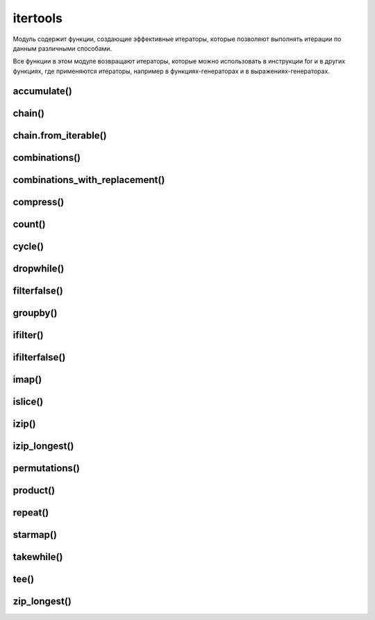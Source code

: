 .. py:module:: itertools

itertools
=========

Модуль содержит функции, создающие эффективные итераторы, 
которые позволяют выполнять итерации по данным различными способами. 

Все функции в этом модуле возвращают итераторы, 
которые можно использовать в инструкции for и в других функциях, 
где применяются итераторы, 
например в функциях-генераторах и в выражениях-генераторах.


accumulate()
------------

.. py:method:: accumulate(iterable[ , function])

    На каждой итерации возвращает сумму предыду­щих элементов последовательности. 
    
    Начальное значение равно 0

    .. warning:: Добавлено в 3.2

    .. code-block:: py
    
        list(accumulate([1, 2, 3, 4, 5, 6]))
        # [1, 3, 6, 10, 15, 21]

        list(accumulate([1, 2, 3, 4, 5, 6], lambda a,b: a*b))
        # [1, 2, 6, 24, 120, 720]


chain()
-------

.. py:method:: chain(*iterable)

    Возвращает генератор,
    на каждой итерации возвращает элементы сначала из первой последовательности,
    затем из второй последовательности и т.д.

    .. code-block:: py
        
        list(itertools.chain([1,2,3], [4,5,6], [7,8,9]))
        # [1, 2, 3, 4, 5, 6, 7, 8, 9]


chain.from_iterable()
---------------------

.. py:method:: chain.from_iterable(iterable)

    Аналогична функции :py:meth:`chain`,
    но прини­мает одну последовательность.

    Каждый элемент которой считается отдельной последо­вательностью.

    .. code-block:: py

        list(itertools.chain.from_iterable(['abc', 'def']))
        # ['a', 'b', 'c', 'd', 'e', 'f']


combinations()
--------------

.. py:method:: combinations(iterable, n)
    
    Создает итератор, 
    который возвращает все возможные последовательности из `n` элементов, 
    взятых из итерируемого объекта `iterable`. 

    Элементы в возвращаемых последовательностях располагаются в том же порядке, 
    в каком они встречаются в исходном объекте iterable. 

    .. code-block:: py
        
        list(itertools.combinations([1, 2, 3, 4], 2))
        # [[1, 2], [1, 3], [1, 4], [2, 3], [2, 4], [3, 4]]


combinations_with_replacement()
-------------------------------

.. py:method:: combinations_with_replacement(iterable, n)
    
    Создает итератор, 
    который возвращает кортеж, 
    содержащий комбинацию из указанного количества элементов.

    .. code-block:: py
        
        list(itertools.combinations_with_replacement([1, 2, 3], 2))
        [[1, 1], [1, 2], [1, 3], [2, 2], [2, 3], [3, 3]]


compress()
----------

.. py:method:: compress(data, selectors)

    Производит фильтрацию последовательности, 
    указанной в первом пара­метре. 

    Элемент возвращается, 
    только если соответствующий элемент (с таким же индек­сом) из второй последовательности трактуется как истина. 

    Сравнение заканчивается, 
    когда достигнут конец одной из последовательностей.

    .. code-block:: py
        
        list(itertools.compress('абвгде', [1,0,0,0,1,1]))
        ['а', 'д', 'е']


count()
-------

.. py:method:: count(start=0, step=1)

    Создает итератор, 
    который воспроизводит упорядоченную и непрерывную последовательность целых чисел, 
    начиная с `start`. 

    Этот итератор не поддерживает длинные целые числа. 

    По достижении значения sys.maxint счетчик переполнится и итератор продолжит воспроизводить значения, начиная с -sys.maxint - 1

    .. code-block:: py
        
        for i in itertools.count():
            if i > 5:
                break
            print(i)
        
        # 0, 1, 2, 3, 4

        counter = it.count()
        list(next(counter) for _ in range(5))
        # [0, 1, 2, 3, 4]


cycle()
-------

.. py:method:: cycle(iterable)
    
    Создает итератор,
    который в цикле многократно выполняет обход элементов в объекте iterable.

    За кулисами создает копию элементов в объекте iterable.

    Эта копия затем используется для многократного обхода элементов в цикле.

    .. code-block:: py

        for i in cycle([1, 2]):
            print(i)
        # 1, 2, 1, ...


dropwhile()
-----------

.. py:method:: dropwhile(predicate, iterable)
    
    Возвращает объект итератор, 
    который в каждой итерации возвращает элемент последовательности, 
    начиная с элемента, 
    для которого функция, 
    указанная в первом параметре вернет False

    .. code-block:: py
        
        list(itertools.dropwhile(lambda x: x > 3, [4, 5, 6, 0, 7, 2, 3]))
        # [0, 7, 2, 3]


filterfalse()
-------------

.. py:method:: filterfalse(predicate, iterable)

    Возвращает объект итератор, 
    который в каждой итерации возвращает элемент последовательности, 
    для которой функция, 
    указанная в первом параметре, вернет значение False. 

    Если в первом параметре вместо названия функции указать значение None, 
    то каждый элемент последовательности будет проверен на соответствие значению False. 

    Если эле­мент в логическом контексте возвращает значение True, 
    то он не будет входить в возвращаемый результат.

    .. code-block:: py

        list(itertoo1s.filterfalse(lambda x: x > 3, [4, 5, 6, 2, 3]
        # [0, 2, 3]


groupby()
---------

.. py:method:: groupby(iterable [, key])
    
    Создает итератор, 
    который группирует одинаковые элементы из итерируемого объекта iterable, 
    следующие друг за другом. 

    Процесс группировки основан на поиске одинаковых элементов. 

    Например, 
    если итерируемый объект iterable возвращает один и тот же элемент несколько раз подряд, 
    этот элемент образует группу. 

    Если функция применяется к отсортированному списку, 
    она образует группы по числу уникальных элементов в списке. 

    В необязательном аргументе key может передаваться функция, 
    которая будет применяться к каждому элементу; 
    в этом случае в сравнивании соседних элементов участвуют возвращаемые значения этой функции, 
    а не значения самих элементов. 

    Итератор, возвращаемый функцией, 
    воспроизводит кортежи (key, group), 
    где элемент key – это значение ключа для группы, 
    а элемент group – это итератор, 
    который возвращает все элементы, попавшие в группу.


ifilter()
---------

.. py:method:: ifilter(predicate, iterable)
    
    Создает итератор, 
    который воспроизводит только те элементы из объекта iterable, 
    для которых функция predicate(item) возвращает True. 

    Если в аргументе predicate передать None, 
    все элементы в объекте iterable будут оцениваться как True и будут возвращаться итератором.


ifilterfalse()
--------------

.. py:method:: ifilterfalse(predicate, iterable)
    
    Создает итератор, 
    который воспроизводит только те элементы из объекта iterable, 
    для которых функция predicate(item) возвращает False. 

    Если в аргументе predicate передать None, 
    все элементы в объекте iterable будут оцениваться как False и будут возвращаться итератором.


imap()
------

.. py:method:: imap(function, iter1, iter2, ..., iterN)
    
    Создает итератор, 
    который воспроизводит элементы function(i1,i2, ... iN), 
    где i1, i2,..., iN – это элементы, полученные из итераторов iter1, iter2, ..., iterN соответственно. 

    Если в аргументе function передать None, 
    функция imap() вернет кортежи вида (i1, i2, ..., iN). 

    Итерации прекращаются, когда один из указанных итераторов прекращает воспроизводить значения.


islice()
--------

.. py:method:: islice(iterable, [start,] stop [, step])
    
    Создает итератор, 
    воспроизводящий элементы, 
    которые вернула бы операция извлечения среза iterable[start:stop:step]. 

    Первые start элементов пропускаются и итерации прекращаются по достижении позиции, 
    указанной в аргументе stop. 

    В необязательном аргументе step передается шаг выборки элементов. 

    В отличие от срезов, 
    в аргументах start, stop и step не допускается использовать отрицательные значения. 

    Если аргумент start опущен, итерации начинаются с 0. 

    Если аргумент step опущен, по умолчанию используется шаг 1.

    .. code-block:: py

        islice('ABCDEFG', 2, 5)
        # ['C', 'D', 'E']

        islice(range(5), 3, None)
        # [3, 4]

        islice(range(5), 3)
        # [0, 1, 2]


izip()
------

.. py:method:: izip(iter1, iter2, ... iterN)
    
    Создает итератор, 
    который воспроизводит кортежи (i1, i2, ..., iN), 
    где значения i1, i2, ..., iN извлекаются из итераторов iter1, iter2, ..., iterN соответственно. 

    Итерации останавливаются, 
    когда какой-либо из исходных итераторов прекращает возвращать значения. 

    Итератор, возвращаемый этой функцией, 
    воспроизводит те же значения, что и встроенная функция zip().


izip_longest()
--------------

.. py:method:: izip_longest(iter1, iter2, ..., iterN [,fillvalue=None])
    
    То же, что и функция izip(), за исключением того, что возвращаемый итератор продолжает итерации, пока не будут исчерпаны все значения, воспроизводимые итераторами iter1, iter2 и так далее. В качестве недостающих значений для итераторов, которые оказались исчерпаны раньше всех, используется None, если не было указано иное значение в именованном аргументе fillvalue.


permutations()
--------------

.. py:method:: permutations(iterable, n=None)

    На каждой итерации возвращает кортеж, 
    содержащий комбинацию из указанного количества элементов. 

    Если количество элементов не указано, 
    то использу­ется длина последовательности.

    .. code-block:: py

        list(itertools.permutations((1, 2, 3)))
        # [(1, 2, 3), (1, 3, 2), (2, 1, 3), (2, 3, 1), (3, 1, 2), (3, 2, 1)]


product()
---------

.. py:method:: product(*iterable [, repeat=1])
    
    На каждой итерации возвращает кортеж, 
    содержащий комбинацию из эле­ментов одной или нескольких последовательностей

    .. code-block:: py
        
        list(product('aбвг', repeat=2))
        # [('а', 'а')' ('а'' 'б'), ('а', 'в'), ... ('г', 'г')]


repeat()
--------

.. py:method:: repeat(object [, n])
    
    Создает итератор, 
    который многократно воспроизводит объект `object`. 

    В необязательном аргументе `n` передается количество повторений. 

    Если аргумент `n` не задан, количество повторений будет бесконечным.

    .. code-block:: py

        list(repeat(1, 3))
        # [1, 1, 1]


starmap()
---------

.. py:method:: starmap(<Функция>, <Последовательность>)
    
    Передает значение в функцию и возраща­ет результат ее выполнения. 

    Каждый элемент должен быть последовательностью. 

    При передаче в функцию производится распаковка последова­тельности. 

    .. code-block:: py
        
        list(starmap(lambda x, y: x + y, [(1,2), [3,4]]))
        # [3, 7]


takewhile()
-----------

.. py:method:: takewhile(<Функция>, <Последовательность>)
    
    Возвращает итератор, 
    в каждой итерации возвращает элемент последовательности, 
    пока не встретится элемент, 
    для которой функция, 
    указанная в превом параметре вернет значение False

    .. code-block:: py

        list(takewhile(lambda x: x > 3, [4, 5, 6, 0, 7, 2, 3]))
        # [4, 5, 6]


tee()
-----

.. py:method:: tee(uterable, n=2)
    
    Возвращает кортеж, 
    содержащий не­сколько итераторов для последовательности. 

    Эта функция может принимать любые итерируемые объекты. 

    При этом, 
    когда оригинальный итератор клонируется, 
    в кэше сохраняется его копия, 
    которая используется во всех далее создаваемых итераторах. 

    Не используйте оригинальный итератор iterable после вызова функции tee(). 
    В противном случае механизм кэширования будет работать некорректно.


    .. code-block:: py
        
        tee([1, 2, 3])
        # (<itertoo1s.tee object at Ox00rDB760>, <itertoo1s.tee object at Ox00rDB73B>)


zip_longest()
-------------

.. py:method:: zip_longest(*iterables, fillvalue=None])

    На каждой итерации возвращает кортеж, 
    содержащий элементы после­довательностей, 
    которые расположены на одинаковом смещении. 

    Если последователь­ности имеют разное количество элементов, 
    то вместо отсутствующего элемента вставля­ется объект, 
    указанный в параметре `fillvalue`.

    .. code-block:: py
        
        list(itertools.zip_longest((1, 2, 3), [4]))
        # [(1, 4), (2, None), (3, None)]
